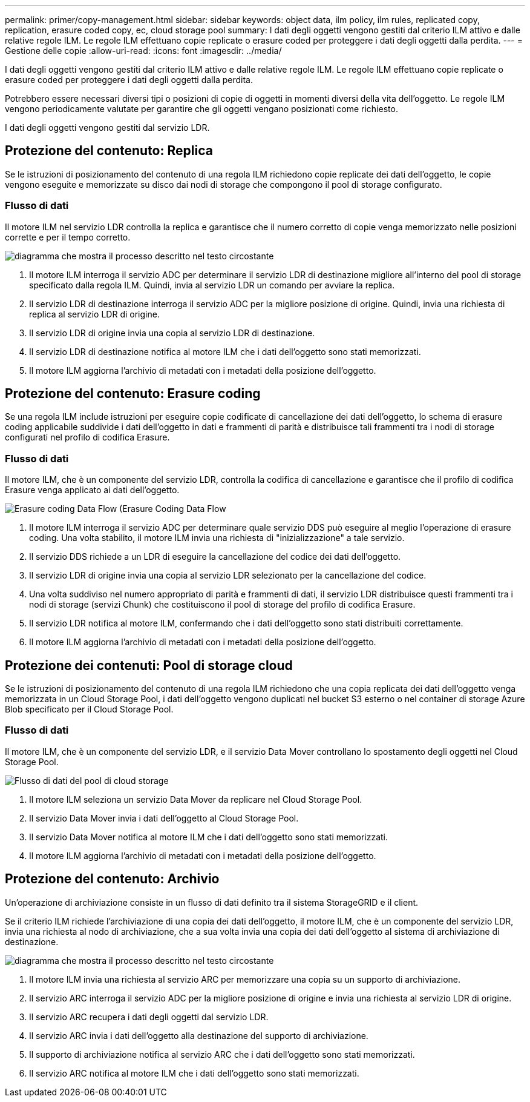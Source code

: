 ---
permalink: primer/copy-management.html 
sidebar: sidebar 
keywords: object data, ilm policy, ilm rules, replicated copy, replication, erasure coded copy, ec, cloud storage pool 
summary: I dati degli oggetti vengono gestiti dal criterio ILM attivo e dalle relative regole ILM. Le regole ILM effettuano copie replicate o erasure coded per proteggere i dati degli oggetti dalla perdita. 
---
= Gestione delle copie
:allow-uri-read: 
:icons: font
:imagesdir: ../media/


[role="lead"]
I dati degli oggetti vengono gestiti dal criterio ILM attivo e dalle relative regole ILM. Le regole ILM effettuano copie replicate o erasure coded per proteggere i dati degli oggetti dalla perdita.

Potrebbero essere necessari diversi tipi o posizioni di copie di oggetti in momenti diversi della vita dell'oggetto. Le regole ILM vengono periodicamente valutate per garantire che gli oggetti vengano posizionati come richiesto.

I dati degli oggetti vengono gestiti dal servizio LDR.



== Protezione del contenuto: Replica

Se le istruzioni di posizionamento del contenuto di una regola ILM richiedono copie replicate dei dati dell'oggetto, le copie vengono eseguite e memorizzate su disco dai nodi di storage che compongono il pool di storage configurato.



=== Flusso di dati

Il motore ILM nel servizio LDR controlla la replica e garantisce che il numero corretto di copie venga memorizzato nelle posizioni corrette e per il tempo corretto.

image::../media/replication_data_flow.png[diagramma che mostra il processo descritto nel testo circostante]

. Il motore ILM interroga il servizio ADC per determinare il servizio LDR di destinazione migliore all'interno del pool di storage specificato dalla regola ILM. Quindi, invia al servizio LDR un comando per avviare la replica.
. Il servizio LDR di destinazione interroga il servizio ADC per la migliore posizione di origine. Quindi, invia una richiesta di replica al servizio LDR di origine.
. Il servizio LDR di origine invia una copia al servizio LDR di destinazione.
. Il servizio LDR di destinazione notifica al motore ILM che i dati dell'oggetto sono stati memorizzati.
. Il motore ILM aggiorna l'archivio di metadati con i metadati della posizione dell'oggetto.




== Protezione del contenuto: Erasure coding

Se una regola ILM include istruzioni per eseguire copie codificate di cancellazione dei dati dell'oggetto, lo schema di erasure coding applicabile suddivide i dati dell'oggetto in dati e frammenti di parità e distribuisce tali frammenti tra i nodi di storage configurati nel profilo di codifica Erasure.



=== Flusso di dati

Il motore ILM, che è un componente del servizio LDR, controlla la codifica di cancellazione e garantisce che il profilo di codifica Erasure venga applicato ai dati dell'oggetto.

image::../media/erasure_coding_data_flow.png[Erasure coding Data Flow (Erasure Coding Data Flow]

. Il motore ILM interroga il servizio ADC per determinare quale servizio DDS può eseguire al meglio l'operazione di erasure coding. Una volta stabilito, il motore ILM invia una richiesta di "inizializzazione" a tale servizio.
. Il servizio DDS richiede a un LDR di eseguire la cancellazione del codice dei dati dell'oggetto.
. Il servizio LDR di origine invia una copia al servizio LDR selezionato per la cancellazione del codice.
. Una volta suddiviso nel numero appropriato di parità e frammenti di dati, il servizio LDR distribuisce questi frammenti tra i nodi di storage (servizi Chunk) che costituiscono il pool di storage del profilo di codifica Erasure.
. Il servizio LDR notifica al motore ILM, confermando che i dati dell'oggetto sono stati distribuiti correttamente.
. Il motore ILM aggiorna l'archivio di metadati con i metadati della posizione dell'oggetto.




== Protezione dei contenuti: Pool di storage cloud

Se le istruzioni di posizionamento del contenuto di una regola ILM richiedono che una copia replicata dei dati dell'oggetto venga memorizzata in un Cloud Storage Pool, i dati dell'oggetto vengono duplicati nel bucket S3 esterno o nel container di storage Azure Blob specificato per il Cloud Storage Pool.



=== Flusso di dati

Il motore ILM, che è un componente del servizio LDR, e il servizio Data Mover controllano lo spostamento degli oggetti nel Cloud Storage Pool.

image::../media/cloud_storage_pool_data_flow.png[Flusso di dati del pool di cloud storage]

. Il motore ILM seleziona un servizio Data Mover da replicare nel Cloud Storage Pool.
. Il servizio Data Mover invia i dati dell'oggetto al Cloud Storage Pool.
. Il servizio Data Mover notifica al motore ILM che i dati dell'oggetto sono stati memorizzati.
. Il motore ILM aggiorna l'archivio di metadati con i metadati della posizione dell'oggetto.




== Protezione del contenuto: Archivio

Un'operazione di archiviazione consiste in un flusso di dati definito tra il sistema StorageGRID e il client.

Se il criterio ILM richiede l'archiviazione di una copia dei dati dell'oggetto, il motore ILM, che è un componente del servizio LDR, invia una richiesta al nodo di archiviazione, che a sua volta invia una copia dei dati dell'oggetto al sistema di archiviazione di destinazione.

image::../media/archiving_data_flow.png[diagramma che mostra il processo descritto nel testo circostante]

. Il motore ILM invia una richiesta al servizio ARC per memorizzare una copia su un supporto di archiviazione.
. Il servizio ARC interroga il servizio ADC per la migliore posizione di origine e invia una richiesta al servizio LDR di origine.
. Il servizio ARC recupera i dati degli oggetti dal servizio LDR.
. Il servizio ARC invia i dati dell'oggetto alla destinazione del supporto di archiviazione.
. Il supporto di archiviazione notifica al servizio ARC che i dati dell'oggetto sono stati memorizzati.
. Il servizio ARC notifica al motore ILM che i dati dell'oggetto sono stati memorizzati.

